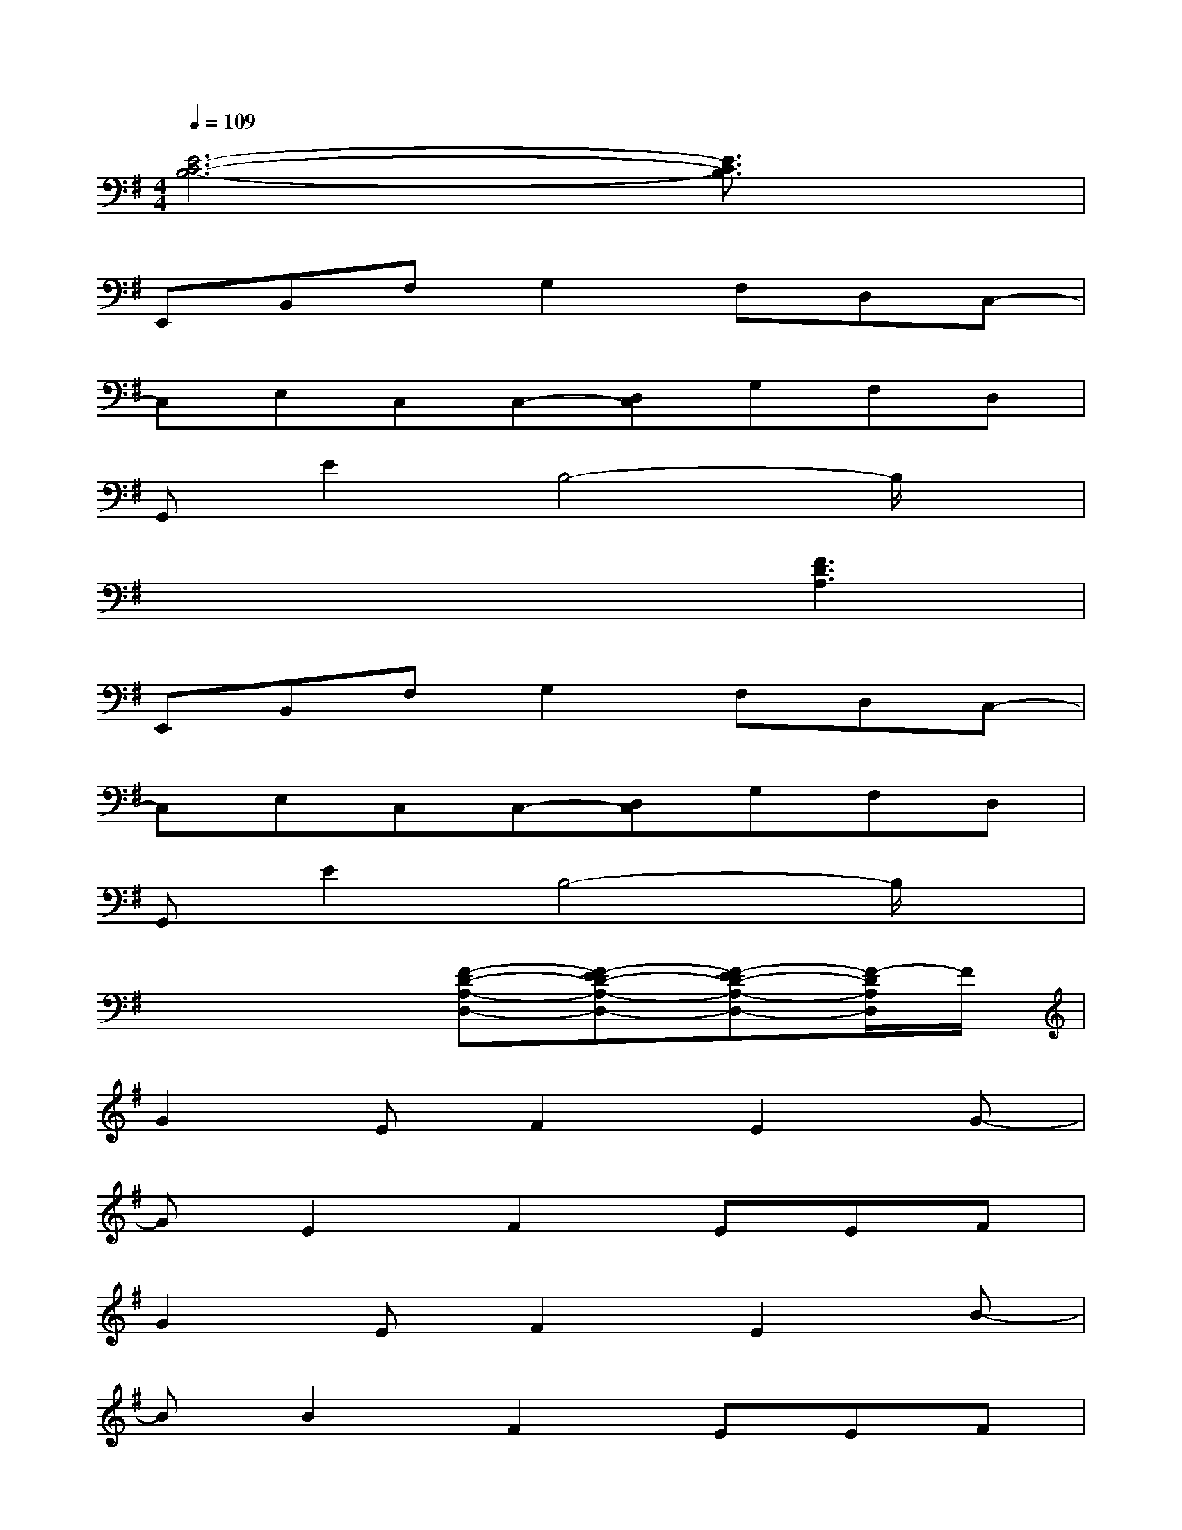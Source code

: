 X:1
T:
M:4/4
L:1/8
Q:1/4=109
K:G%1sharps
V:1
[E6-C6-B,6-][E3/2C3/2B,3/2]x/2|
E,,B,,F,G,2F,D,C,-|
C,E,C,C,-[D,C,]G,F,D,|
G,,E2B,4-B,/2x/2|
x4x[F3D3A,3]|
E,,B,,F,G,2F,D,C,-|
C,E,C,C,-[D,C,]G,F,D,|
G,,E2B,4-B,/2x/2|
x4[F-D-A,-D,-][F-ED-A,-D,-][F-ED-A,-D,-][F/2-D/2A,/2D,/2]F/2|
G2EF2E2G-|
GE2F2EEF|
G2EF2E2B-|
BB2F2EEF|
G2EF2E2G-|
GE2F2E2G-|
G-[BG]B4-B-[BF]